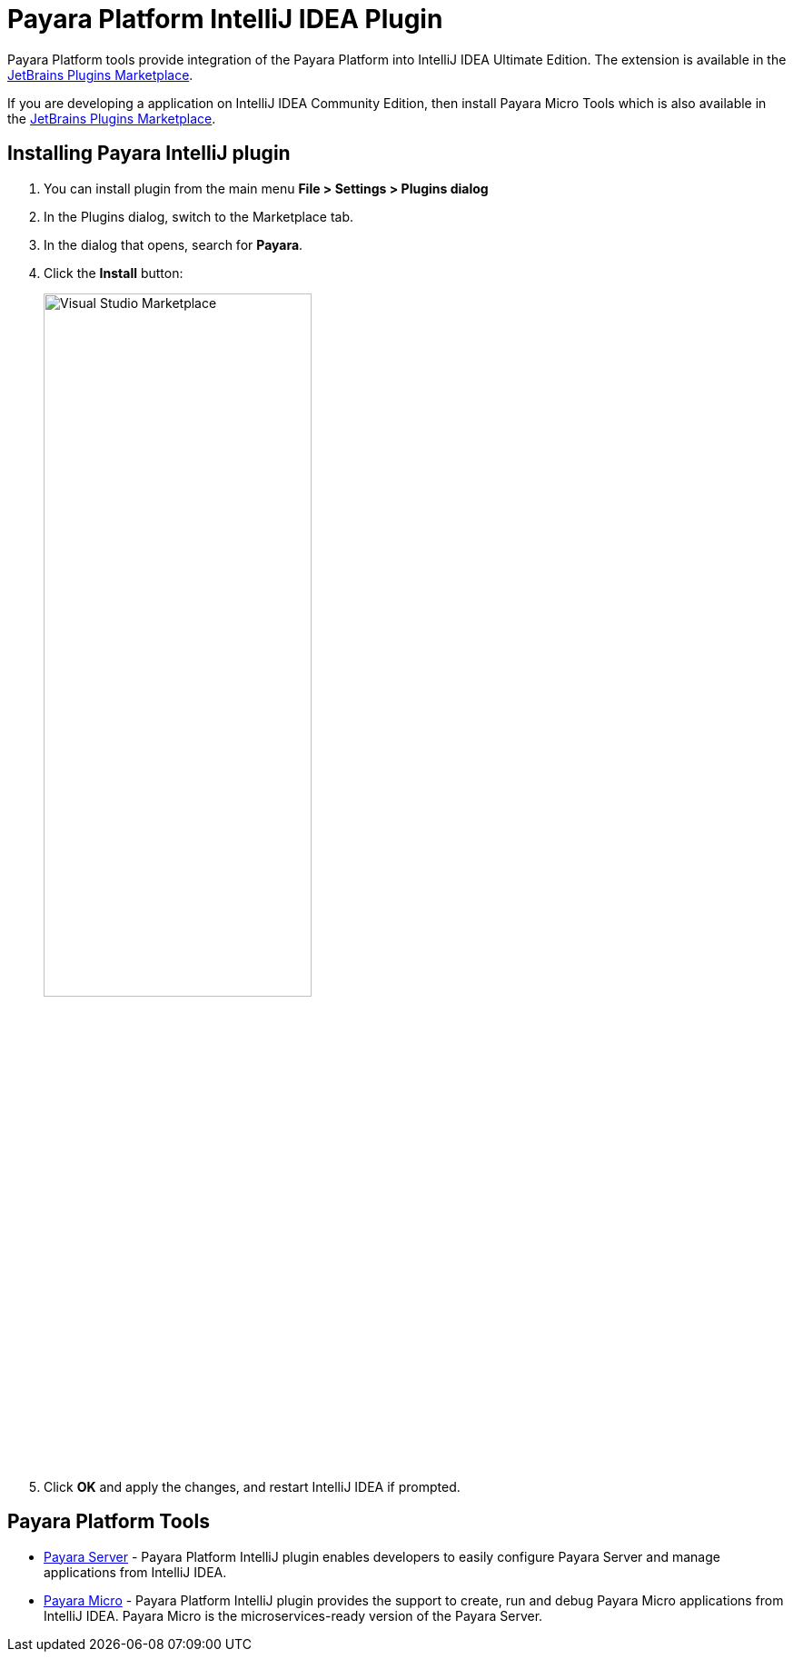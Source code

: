 
= Payara Platform IntelliJ IDEA Plugin

Payara Platform tools provide integration of the Payara Platform into IntelliJ IDEA Ultimate Edition. The extension is available in the https://plugins.jetbrains.com/plugin/15114-payara-platform-tools[JetBrains Plugins Marketplace].

If you are developing a application on IntelliJ IDEA Community Edition, then install Payara Micro Tools which is also  available in the https://plugins.jetbrains.com/plugin/15445-payara-micro-community-tools[JetBrains Plugins Marketplace].

[[installing-plugin]]
== Installing Payara IntelliJ plugin

. You can install plugin from the main menu *File > Settings > Plugins dialog*
. In the Plugins dialog, switch to the Marketplace tab.
. In the dialog that opens, search for *Payara*.
. Click the *Install* button:
+
image:intellij-plugin/install-marketplace.png[alt=Visual Studio Marketplace, width="60%"]
. Click *OK* and apply the changes, and restart IntelliJ IDEA if prompted.

[[tools]]
== Payara Platform Tools

* xref:Technical Documentation/Ecosystem/IDE Integration/Intellij Plugin/Payara Server.adoc[Payara Server] -  Payara Platform IntelliJ plugin enables developers to easily configure Payara Server and manage applications from IntelliJ IDEA.

* xref:Technical Documentation/Ecosystem/IDE Integration/Intellij Plugin/Payara Micro.adoc[Payara Micro] - Payara Platform IntelliJ plugin provides the support to create, run and debug Payara Micro applications from IntelliJ IDEA. Payara Micro is the microservices-ready version of the Payara Server.